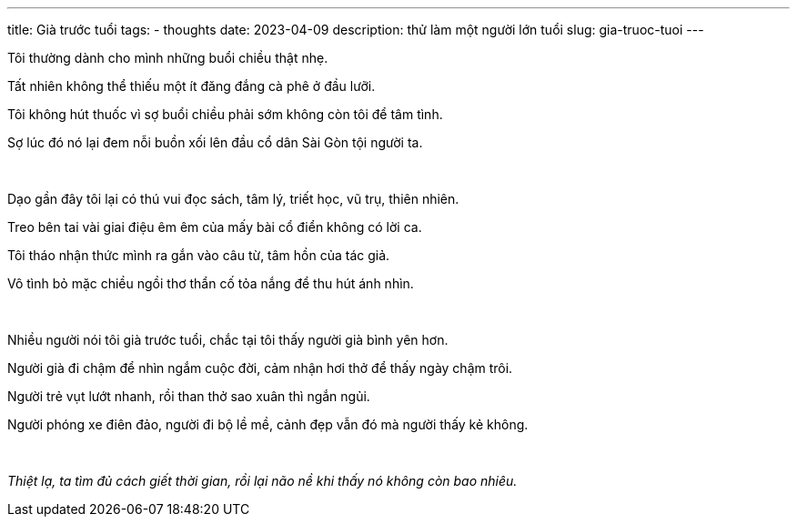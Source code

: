 ---
title: Già trước tuổi
tags:
  - thoughts
date: 2023-04-09
description: thử làm một người lớn tuổi
slug: gia-truoc-tuoi
---

Tôi thường dành cho mình những buổi chiều thật nhẹ.

Tất nhiên không thể thiếu một ít đăng đắng cà phê ở đầu lưỡi.

Tôi không hút thuốc vì sợ buổi chiều phải sớm không còn tôi để tâm tình.

Sợ lúc đó nó lại đem nỗi buồn xối lên đầu cổ dân Sài Gòn tội người ta.

pass:[<br>]

[.text-right]
====
Dạo gần đây tôi lại có thú vui đọc sách, tâm lý, triết học, vũ trụ, thiên nhiên.

Treo bên tai vài giai điệu êm êm của mấy bài cổ điển không có lời ca.

Tôi tháo nhận thức mình ra gắn vào câu từ, tâm hồn của tác giả.

Vô tình bỏ mặc chiều ngồi thơ thẩn cố tỏa nắng để thu hút ánh nhìn.
====

pass:[<br>]

Nhiều người nói tôi già trước tuổi, chắc tại tôi thấy người già bình yên hơn.

Người già đi chậm để nhìn ngắm cuộc đời, cảm nhận hơi thở để thấy ngày chậm trôi.

Người trẻ vụt lướt nhanh, rồi than thở sao xuân thì ngắn ngủi.

Người phóng xe điên đảo, người đi bộ lề mề, cảnh đẹp vẫn đó mà người thấy kẻ không.

pass:[<br>]

[.text-center]
_Thiệt lạ, ta tìm đủ cách giết thời gian, rồi lại não nề khi thấy nó không còn bao nhiêu._
